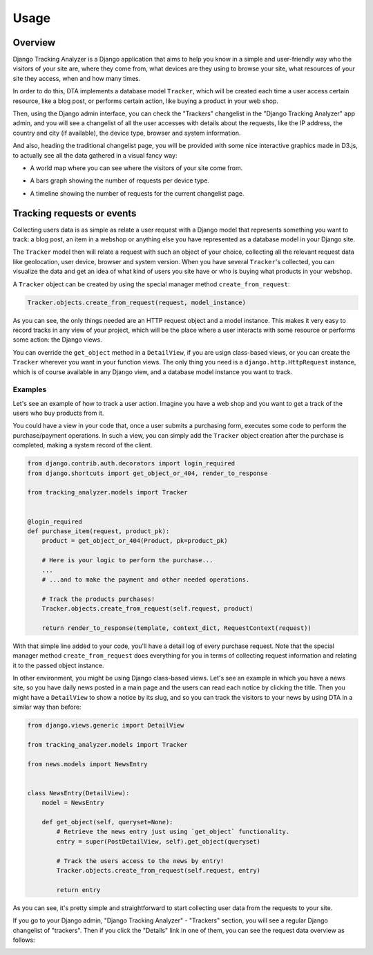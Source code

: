 .. _usage:

=====
Usage
=====


Overview
========

Django Tracking Analyzer is a Django application that aims to help you know in
a simple and user-friendly way who the visitors of your site are, where they
come from, what devices are they using to browse your site, what resources of
your site they access, when and how many times.

In order to do this, DTA implements a database model ``Tracker``, which will be
created each time a user access certain resource, like a blog post, or performs
certain action, like buying a product in your web shop.

Then, using the Django admin interface, you can check the "Trackers" changelist
in the "Django Tracking Analyzer" app admin, and you will see a changelist of
all the user accesses with details about the requests, like the IP address, the
country and city (if available), the device type, browser and system information.

And also, heading the traditional changelist page, you will be provided with some
nice interactive graphics made in D3.js, to actually see all the data gathered
in a visual fancy way:

- A world map where you can see where the visitors of your site come from.

.. image:: images/world_map.png
   :align: center
   :alt: World map for requests geolocation.

- A bars graph showing the number of requests per device type.

.. image:: images/devices_count.png
   :align: center
   :alt: Device types bar graph.

- A timeline showing the number of requests for the current changelist page.

.. image:: images/requests_timeline.png
   :align: center
   :alt: Requests timeline.


Tracking requests or events
===========================

Collecting users data is as simple as relate a user request with a Django model
that represents something you want to track: a blog post, an item in a webshop
or anything else you have represented as a database model in your Django site.

The ``Tracker`` model then will relate a request with such an object of your
choice, collecting all the relevant request data like geolocation, user device,
browser and system version. When you have several ``Tracker``'s collected, you
can visualize the data and get an idea of what kind of users you site have or
who is buying what products in your webshop.

A ``Tracker`` object can be created by using the special manager method
``create_from_request``:

.. code-block:: python

   Tracker.objects.create_from_request(request, model_instance)


As you can see, the only things needed are an HTTP request object and a model
instance. This makes it very easy to record tracks in any view of your project,
which will be the place where a user interacts with some resource or performs
some action: the Django views.

You can override the ``get_object`` method in a ``DetailView``, if you are
usign class-based views, or you can create the ``Tracker`` wherever you want in
your function views. The only thing you need is a ``django.http.HttpRequest``
instance, which is of course available in any Django view, and a database model
instance you want to track.

Examples
--------

Let's see an example of how to track a user action. Imagine you have a web shop
and you want to get a track of the users who buy products from it.

You could have a view in your code that, once a user submits a purchasing form,
executes some code to perform the purchase/payment operations. In such a view,
you can simply add the ``Tracker`` object creation after the purchase is
completed, making a system record of the client.

.. code-block:: python

   from django.contrib.auth.decorators import login_required
   from django.shortcuts import get_object_or_404, render_to_response

   from tracking_analyzer.models import Tracker


   @login_required
   def purchase_item(request, product_pk):
       product = get_object_or_404(Product, pk=product_pk)

       # Here is your logic to perform the purchase...
       ...
       # ...and to make the payment and other needed operations.

       # Track the products purchases!
       Tracker.objects.create_from_request(self.request, product)

       return render_to_response(template, context_dict, RequestContext(request))

With that simple line added to your code, you'll have a detail log of every 
purchase request. Note that the special manager method ``create_from_request``
does everything for you in terms of collecting request information and relating
it to the passed object instance.

In other environment, you might be using Django class-based views. Let's see an
example in which you have a news site, so you have daily news posted in a main
page and the users can read each notice by clicking the title. Then you might
have a ``DetailView`` to show a notice by its slug, and so you can track the
visitors to your news by using DTA in a similar way than before:

.. code-block:: python

   from django.views.generic import DetailView

   from tracking_analyzer.models import Tracker

   from news.models import NewsEntry


   class NewsEntry(DetailView):
       model = NewsEntry

       def get_object(self, queryset=None):
           # Retrieve the news entry just using `get_object` functionality.
           entry = super(PostDetailView, self).get_object(queryset)

           # Track the users access to the news by entry!
           Tracker.objects.create_from_request(self.request, entry)

           return entry


As you can see, it's pretty simple and straightforward to start collecting
user data from the requests to your site.

If you go to your Django admin, "Django Tracking Analyzer" - "Trackers" section,
you will see a regular Django changelist of "trackers". Then if you click the
"Details" link in one of them, you can see the request data overview as follows:

.. image:: images/tracker_detail.png
   :align: center
   :alt: Django admin detail view.
